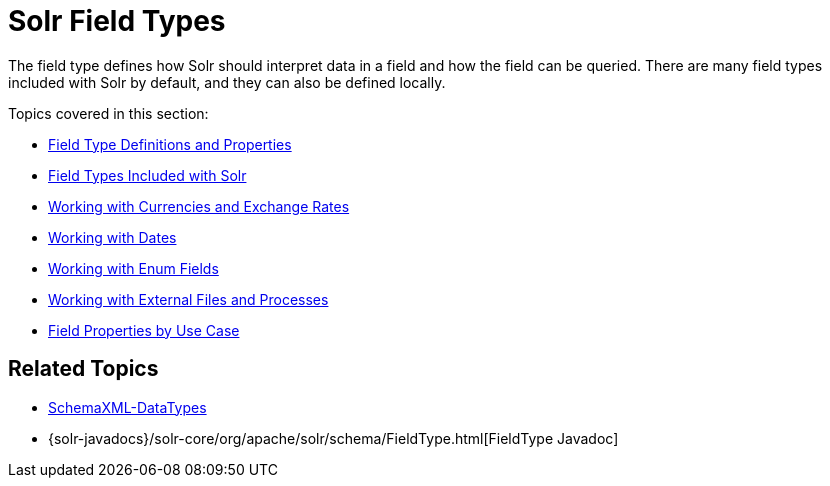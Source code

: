 = Solr Field Types
:page-shortname: solr-field-types
:page-permalink: solr-field-types.html
:page-children: field-type-definitions-and-properties, field-types-included-with-solr, working-with-currencies-and-exchange-rates, working-with-dates, working-with-enum-fields, working-with-external-files-and-processes, field-properties-by-use-case

The field type defines how Solr should interpret data in a field and how the field can be queried. There are many field types included with Solr by default, and they can also be defined locally.

Topics covered in this section:

* <<field-type-definitions-and-properties.adoc#,Field Type Definitions and Properties>>

* <<field-types-included-with-solr.adoc#,Field Types Included with Solr>>

* <<working-with-currencies-and-exchange-rates.adoc#,Working with Currencies and Exchange Rates>>

* <<working-with-dates.adoc#,Working with Dates>>

* <<working-with-enum-fields.adoc#,Working with Enum Fields>>

* <<working-with-external-files-and-processes.adoc#,Working with External Files and Processes>>

* <<field-properties-by-use-case.adoc#,Field Properties by Use Case>>

[[SolrFieldTypes-RelatedTopics]]
== Related Topics

* http://wiki.apache.org/solr/SchemaXml#Data_Types[SchemaXML-DataTypes]
* {solr-javadocs}/solr-core/org/apache/solr/schema/FieldType.html[FieldType Javadoc]
